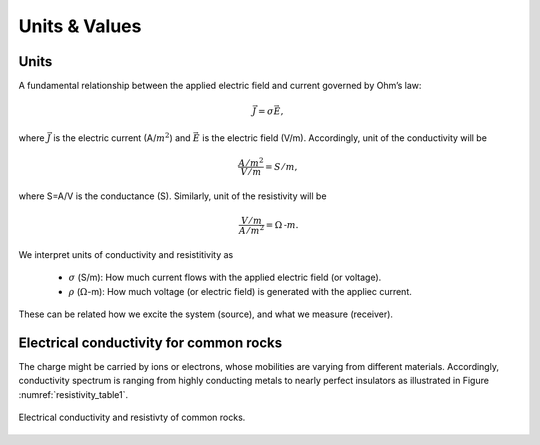 .. _electrical_conductivity_units_values:

Units & Values
==============

Units
-----

A fundamental relationship between the applied electric field and current governed by Ohm’s law:

	.. math::
		\vec{J} = \sigma \vec{E},

where :math:`\vec{J}` is the electric current (A/:math:`m^2`) and :math:`\vec{E}` is the electric field (V/m). Accordingly, unit of the conductivity will be

	.. math::
		\frac{A/m^2}{V/m} = S/m,

where S=A/V is the conductance (S). Similarly, unit of the resistivity will be

	.. math::
		\frac{V/m}{A/m^2} = \Omega\text{-}m.

We interpret units of conductivity and resistitivity as

	- :math:`\sigma` (S/m): How much current flows with the applied electric field (or voltage).

	- :math:`\rho` (:math:`\Omega`-m): How much voltage (or electric field) is generated with the appliec current.

These can be related how we excite the system (source), and what we measure (receiver).

Electrical conductivity for common rocks
----------------------------------------

The charge might be carried by ions or electrons, whose mobilities are varying from different materials. Accordingly, conductivity spectrum is ranging from highly conducting metals to nearly perfect insulators as illustrated in Figure :numref:`resistivity_table1`.

.. figure:: ./figures/resistivity_table1.png
   :align: center
   :name: resistivity_table1

   Electrical conductivity and resistivty of common rocks.



